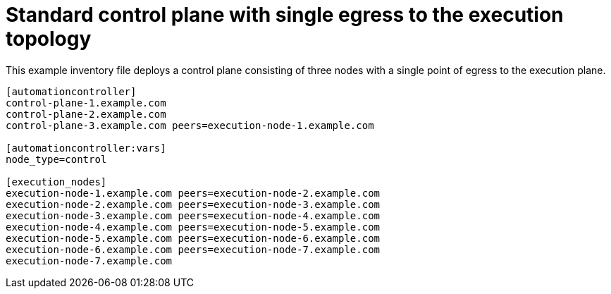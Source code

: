 

[id="ref-control-plane-with-single-egress"]

= Standard control plane with single egress to the execution topology


[role="_abstract"]
This example inventory file deploys a control plane consisting of three nodes with a single point of egress to the execution plane.


-----
[automationcontroller]
control-plane-1.example.com
control-plane-2.example.com
control-plane-3.example.com peers=execution-node-1.example.com

[automationcontroller:vars]
node_type=control

[execution_nodes]
execution-node-1.example.com peers=execution-node-2.example.com
execution-node-2.example.com peers=execution-node-3.example.com
execution-node-3.example.com peers=execution-node-4.example.com
execution-node-4.example.com peers=execution-node-5.example.com
execution-node-5.example.com peers=execution-node-6.example.com
execution-node-6.example.com peers=execution-node-7.example.com
execution-node-7.example.com


-----

